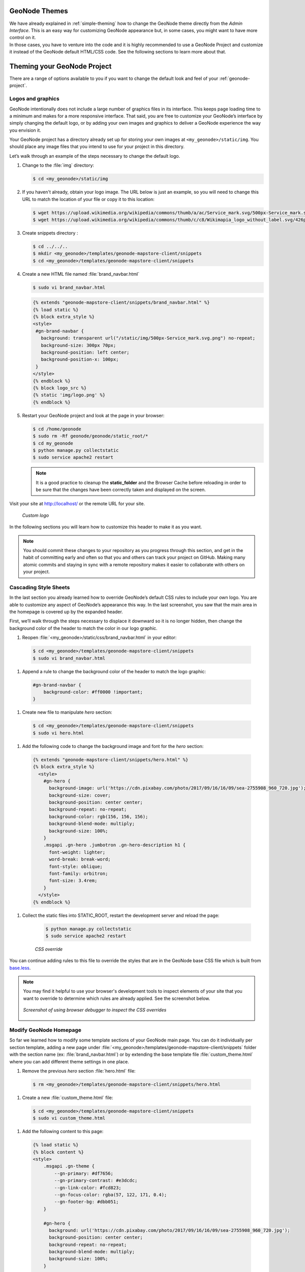 GeoNode Themes
==============

| We have already explained in :ref:`simple-theming` how to change the GeoNode theme directly from the *Admin Interface*.
  This is an easy way for customizing GeoNode appearance but, in some cases, you might want to have more control on it.
| In those cases, you have to venture into the code and it is highly recommended to use a GeoNode Project and customize it instead of the GeoNode default HTML/CSS code.
  See the following sections to learn more about that.

Theming your GeoNode Project
============================

There are a range of options available to you if you want to change the default look and feel of your :ref:`geonode-project`.

Logos and graphics
^^^^^^^^^^^^^^^^^^

GeoNode intentionally does not include a large number of graphics files in its interface.
This keeps page loading time to a minimum and makes for a more responsive interface.
That said, you are free to customize your GeoNode’s interface by simply changing the default logo, or by adding your own images and graphics to deliver a GeoNode experience the way you envision it.

Your GeoNode project has a directory already set up for storing your own images at ``<my_geonode>/static/img``.
You should place any image files that you intend to use for your project in this directory.

Let’s walk through an example of the steps necessary to change the default logo.

#. Change to the :file:`img` directory:

   .. code-block:: console

      $ cd <my_geonode>/static/img

#. If you haven't already, obtain your logo image. The URL below is just an example, so you will need to change this URL to match the location of your file or copy it to this location:

   .. code-block:: console

      $ wget https://upload.wikimedia.org/wikipedia/commons/thumb/a/ac/Service_mark.svg/500px-Service_mark.svg.png
      $ wget https://upload.wikimedia.org/wikipedia/commons/thumb/c/c8/Wikimapia_logo_without_label.svg/426px-Wikimapia_logo_without_label.svg.png -O logo.png

#. Create snippets directory :

   .. code-block:: console

      $ cd ../../..
      $ mkdir <my_geonode>/templates/geonode-mapstore-client/snippets
      $ cd <my_geonode>/templates/geonode-mapstore-client/snippets

#. Create a new HTML file named :file:`brand_navbar.html`

   .. code-block:: console

      $ sudo vi brand_navbar.html

   .. code-block:: html

      {% extends "geonode-mapstore-client/snippets/brand_navbar.html" %}
      {% load static %}
      {% block extra_style %}
      <style>
       #gn-brand-navbar {
         background: transparent url("/static/img/500px-Service_mark.svg.png") no-repeat;
         background-size: 300px 70px;
         background-position: left center;
         background-position-x: 100px;
       }
      </style>
      {% endblock %}
      {% block logo_src %}
      {% static 'img/logo.png' %}
      {% endblock %}

#. Restart your GeoNode project and look at the page in your browser:

   .. code-block:: console

      $ cd /home/geonode
      $ sudo rm -Rf geonode/geonode/static_root/*
      $ cd my_geonode
      $ python manage.py collectstatic
      $ sudo service apache2 restart

   .. note:: It is a good practice to cleanup the **static_folder** and the Browser Cache before reloading in order to be sure that the changes have been correctly taken and displayed on the screen.

Visit your site at http://localhost/ or the remote URL for your site.

  .. figure:: img/logo_override.png
     :align: center

     *Custom logo*

In the following sections you will learn how to customize this header to make it as you want.

.. note:: You should commit these changes to your repository as you progress through this section, and get in the habit of committing early and often so that you and others can track your project on GitHub.
          Making many atomic commits and staying in sync with a remote repository makes it easier to collaborate with others on your project.

Cascading Style Sheets
^^^^^^^^^^^^^^^^^^^^^^

In the last section you already learned how to override GeoNode’s default CSS rules to include your own logo.
You are able to customize any aspect of GeoNode’s appearance this way.
In the last screenshot, you saw that the main area in the homepage is covered up by the expanded header.

First, we’ll walk through the steps necessary to displace it downward so it is no longer hidden, then change the background color of the header to match the color in our logo graphic.

#. Reopen :file:`<my_geonode>/static/css/brand_navbar.html` in your editor:

  .. code-block:: console

      $ cd <my_geonode>/templates/geonode-mapstore-client/snippets
      $ sudo vi brand_navbar.html


#. Append a rule to change the background color of the header to match the logo graphic:

  .. code-block:: css

      #gn-brand-navbar {
          background-color: #ff0000 !important;
      }

#. Create new file to manipulate *hero*  section:

  .. code-block:: console

      $ cd <my_geonode>/templates/geonode-mapstore-client/snippets
      $ sudo vi hero.html

#. Add the following code to change the background image and font for the *hero* section:

  .. code-block:: html

    {% extends "geonode-mapstore-client/snippets/hero.html" %}
    {% block extra_style %}
      <style>
        #gn-hero {
          background-image: url('https://cdn.pixabay.com/photo/2017/09/16/16/09/sea-2755908_960_720.jpg');
          background-size: cover;
          background-position: center center;
          background-repeat: no-repeat;
          background-color: rgb(156, 156, 156);
          background-blend-mode: multiply;
          background-size: 100%;
        }
        .msgapi .gn-hero .jumbotron .gn-hero-description h1 {
          font-weight: lighter;
          word-break: break-word;
          font-style: oblique;
          font-family: orbitron;
          font-size: 3.4rem;
        }
      </style>
    {% endblock %}

#. Collect the static files into STATIC_ROOT, restart the development server and reload the page:

    .. code-block:: console

      $ python manage.py collectstatic
      $ sudo service apache2 restart

    .. figure:: img/css_override.png
       :align: center

       *CSS override*

You can continue adding rules to this file to override the styles that are in the GeoNode base CSS file which is built from `base.less <https://github.com/GeoNode/geonode/blob/master/geonode/static/geonode/less/base.less>`_.

.. note:: You may find it helpful to use your browser's development tools to inspect elements of your site that you want to override to determine which rules are already applied. See the screenshot below.

  .. figure:: img/inspect_element.png
     :align: center

     *Screenshot of using browser debugger to inspect the CSS overrides*

Modify GeoNode Homepage
^^^^^^^^^^^^^^^^^^^^^^^

So far we learned how to modify some template sections of your GeoNode main page.
You can do it individually per section template, adding a new page under
:file:`<my_geonode>/templates/geonode-mapstore-client/snippets` folder with the
section name (ex: :file:`brand_navbar.html`) or by extending the base template file
:file:`custom_theme.html` where you can add different theme settings in one place.

#. Remove the previous `hero` section :file:`hero.html` file:

  .. code-block:: console

    $ rm <my_geonode>/templates/geonode-mapstore-client/snippets/hero.html

#. Create a new :file:`custom_theme.html` file:

  .. code-block:: console

    $ cd <my_geonode>/templates/geonode-mapstore-client/snippets
    $ sudo vi custom_theme.html


#. Add the following content to this page:

  .. code-block:: html

    {% load static %}
    {% block content %}
    <style>
        .msgapi .gn-theme {
            --gn-primary: #df7656;
            --gn-primary-contrast: #e3dcdc;
            --gn-link-color: #fcd823;
            --gn-focus-color: rgba(57, 122, 171, 0.4);
            --gn-footer-bg: #dbb051;
        }

        #gn-hero {
          background: url('https://cdn.pixabay.com/photo/2017/09/16/16/09/sea-2755908_960_720.jpg');
          background-position: center center;
          background-repeat: no-repeat;
          background-blend-mode: multiply;
          background-size: 100%;
        }

        .msgapi .gn-hero .jumbotron .gn-hero-description h1 {
          font-weight: bolder;
          word-break: break-word;
          font-style: oblique;
          font-family: orbitron;
          font-size: 3.4rem;
        }

        .msgapi .gn-hero .jumbotron .gn-hero-description p {
          font-weight: lighter;
          word-break: break-word;
          font-style: oblique;
          font-family: orbitron;
          font-size: 2.2rem;
        }

    </style>
    {% endblock %}

#. Restart httpd server

  .. code-block:: console

     $ python manage.py collectstatic
     $ sudo service apache2 restart

#. Your customized layout should be similar to the next picture:

  .. figure:: img/customized_geonode_project_home.png
    :align: center

#. Edit title and intro message

Login as administrator on GeoNode and go to ``Admin`` page:

  .. figure:: img/admin_menu.png
    :align: center

Create a new theme under `GeoNode Themes Library` and ``Themes``:

  .. figure:: img/themes_admin_section.png
    :align: center

Add a ``Name``, ``Description`` and turn on ``Is enabled`` option.
At the bottom, add a ``Jumbotron title`` and ``Jumbotron content``.
This will override the default GeoNode welcome title and message.
Click ``Save`` at the bottom in the end.

  .. figure:: img/theme_admin_1.png
    :align: center

  .. figure:: img/theme_admin_2.png
    :align: center

After this, reload your GeoNode homepage. The output should be similar to this:

  .. figure:: img/custom_home.png
    :align: center
